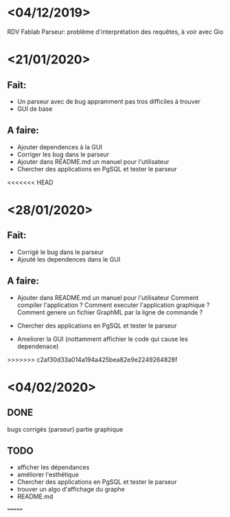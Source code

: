 
* <04/12/2019>
  RDV Fablab
  Parseur: problème d'interprétation des requêtes, à voir avec Gio
  

* <21/01/2020>
** Fait:
   - Un parseur avec de bug appramment pas tros difficiles à trouver
   - GUI de base
** A faire:
   - Ajouter dependences à la GUI
   - Corriger les bug dans le parseur
   - Ajouter dans README.md un manuel pour l'utilisateur
   - Chercher des applications en PgSQL et tester le parseur

<<<<<<< HEAD
* <28/01/2020>
** Fait:
   - Corrigé le bug dans le parseur
   - Ajouté les dependences dans le GUI
** A faire:
   - Ajouter dans README.md un manuel pour l'utilisateur
     Comment compiler l'application ?
     Comment executer l'application graphique ?
     Comment genere un fichier GraphML par la ligne de commande ?

   - Chercher des applications en PgSQL et tester le parseur
   - Ameliorer la GUI (nottamment affichier le code qui cause les dependenace)
   
>>>>>>> c2af30d33a014a194a425bea82e9e2249264828f
* <04/02/2020>
** DONE
   bugs corrigés (parseur)
   partie graphique
   
** TODO
   - afficher les dépendances
   - améliorer l'esthétique
   - Chercher des applications en PgSQL et tester le parseur
   - trouver un algo d'affichage du graphe
   - README.md
   =======
